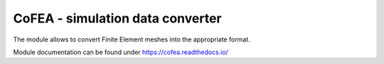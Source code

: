 CoFEA - simulation data converter
=================================

The module allows to convert Finite Element meshes into the appropriate format.

Module documentation can be found under https://cofea.readthedocs.io/
